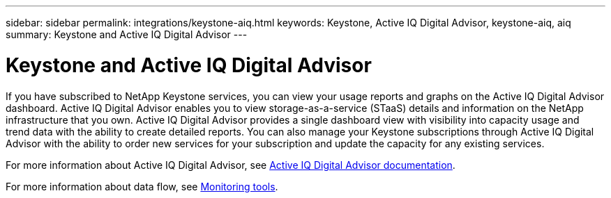 ---
sidebar: sidebar
permalink: integrations/keystone-aiq.html
keywords: Keystone, Active IQ	Digital Advisor, keystone-aiq, aiq
summary: Keystone and Active IQ	Digital Advisor
---

= Keystone and Active IQ Digital Advisor
:hardbreaks:
:nofooter:
:icons: font
:linkattrs:
:imagesdir: ../media/

If you have subscribed to NetApp Keystone services, you can view your usage reports and graphs on the Active IQ Digital Advisor dashboard. Active IQ Digital Advisor enables you to view storage-as-a-service (STaaS) details and information on the NetApp infrastructure that you own. Active IQ Digital Advisor provides a single dashboard view with visibility into capacity usage and trend data with the ability to create detailed reports. You can also manage your Keystone subscriptions through Active IQ Digital Advisor with the ability to order new services for your subscription and update the capacity for any existing services.

For more information about Active IQ Digital Advisor, see https://docs.netapp.com/us-en/active-iq/task_view_keystone_capacity_utilization.html[Active IQ Digital Advisor documentation].

For more information about data flow, see link:../concepts/infra.html[Monitoring tools].
